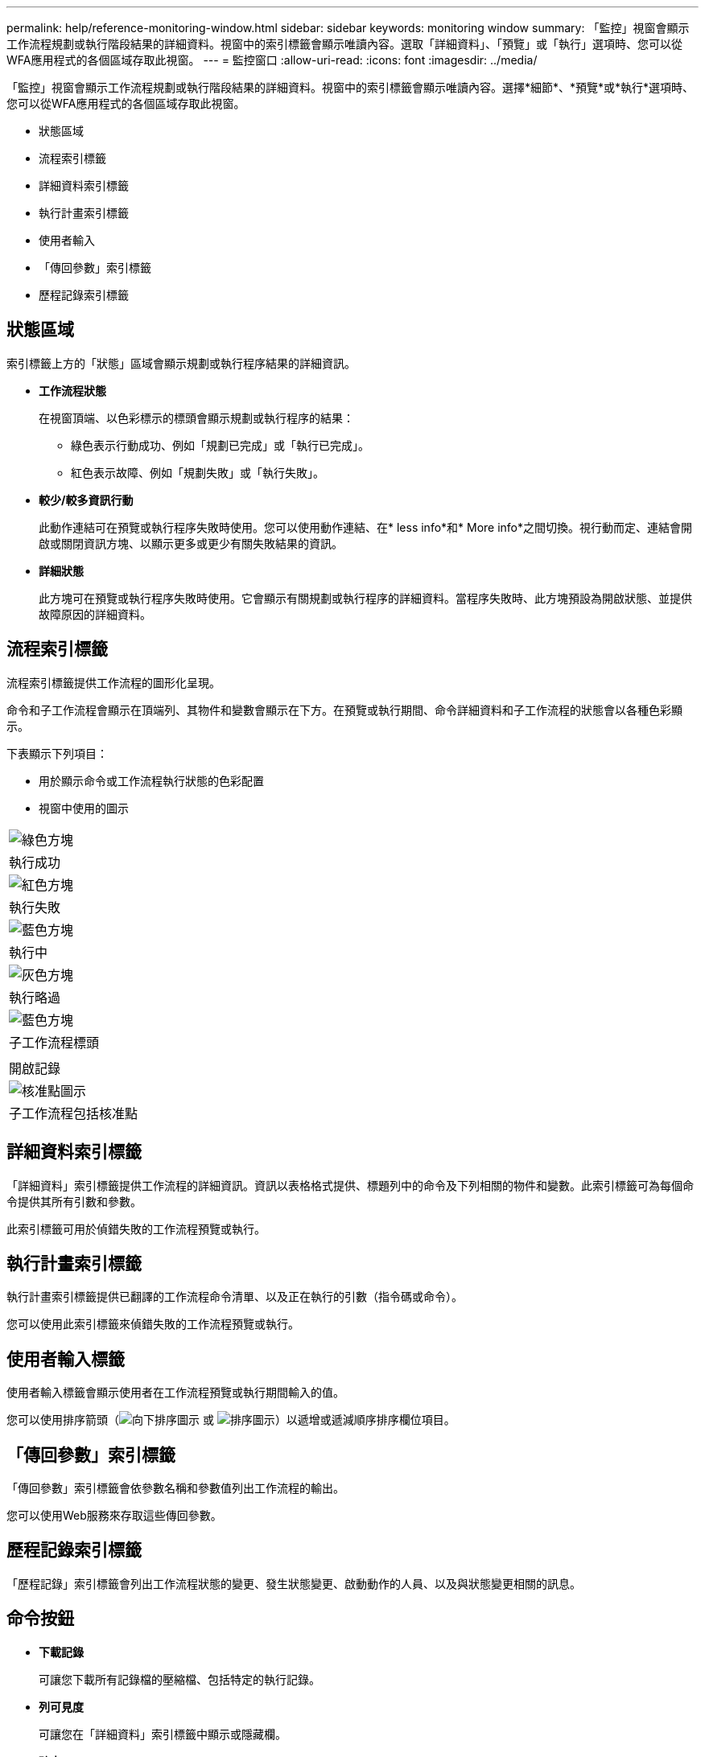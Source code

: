 ---
permalink: help/reference-monitoring-window.html 
sidebar: sidebar 
keywords: monitoring window 
summary: 「監控」視窗會顯示工作流程規劃或執行階段結果的詳細資料。視窗中的索引標籤會顯示唯讀內容。選取「詳細資料」、「預覽」或「執行」選項時、您可以從WFA應用程式的各個區域存取此視窗。 
---
= 監控窗口
:allow-uri-read: 
:icons: font
:imagesdir: ../media/


[role="lead"]
「監控」視窗會顯示工作流程規劃或執行階段結果的詳細資料。視窗中的索引標籤會顯示唯讀內容。選擇*細節*、*預覽*或*執行*選項時、您可以從WFA應用程式的各個區域存取此視窗。

* 狀態區域
* 流程索引標籤
* 詳細資料索引標籤
* 執行計畫索引標籤
* 使用者輸入
* 「傳回參數」索引標籤
* 歷程記錄索引標籤




== 狀態區域

索引標籤上方的「狀態」區域會顯示規劃或執行程序結果的詳細資訊。

* *工作流程狀態*
+
在視窗頂端、以色彩標示的標頭會顯示規劃或執行程序的結果：

+
** 綠色表示行動成功、例如「規劃已完成」或「執行已完成」。
** 紅色表示故障、例如「規劃失敗」或「執行失敗」。


* *較少/較多資訊行動*
+
此動作連結可在預覽或執行程序失敗時使用。您可以使用動作連結、在* less info*和* More info*之間切換。視行動而定、連結會開啟或關閉資訊方塊、以顯示更多或更少有關失敗結果的資訊。

* *詳細狀態*
+
此方塊可在預覽或執行程序失敗時使用。它會顯示有關規劃或執行程序的詳細資料。當程序失敗時、此方塊預設為開啟狀態、並提供故障原因的詳細資料。





== 流程索引標籤

流程索引標籤提供工作流程的圖形化呈現。

命令和子工作流程會顯示在頂端列、其物件和變數會顯示在下方。在預覽或執行期間、命令詳細資料和子工作流程的狀態會以各種色彩顯示。

下表顯示下列項目：

* 用於顯示命令或工作流程執行狀態的色彩配置
* 視窗中使用的圖示


|===


 a| 
image:../media/execution_successful.gif["綠色方塊"]



 a| 
執行成功



 a| 
image:../media/execution_failed.gif["紅色方塊"]



 a| 
執行失敗



 a| 
image:../media/execution_in_progress.gif["藍色方塊"]



 a| 
執行中



 a| 
image:../media/execution_skipped.gif["灰色方塊"]



 a| 
執行略過



 a| 
image:../media/waiting_for_approval.gif["藍色方塊"]



 a| 
子工作流程標頭



 a| 
image:../media/info_icon_execute_wfa.gif[""]



 a| 
開啟記錄



 a| 
image:../media/approval_point_icon.gif["核准點圖示"]



 a| 
子工作流程包括核准點

|===


== 詳細資料索引標籤

「詳細資料」索引標籤提供工作流程的詳細資訊。資訊以表格格式提供、標題列中的命令及下列相關的物件和變數。此索引標籤可為每個命令提供其所有引數和參數。

此索引標籤可用於偵錯失敗的工作流程預覽或執行。



== 執行計畫索引標籤

執行計畫索引標籤提供已翻譯的工作流程命令清單、以及正在執行的引數（指令碼或命令）。

您可以使用此索引標籤來偵錯失敗的工作流程預覽或執行。



== 使用者輸入標籤

使用者輸入標籤會顯示使用者在工作流程預覽或執行期間輸入的值。

您可以使用排序箭頭（image:../media/wfa_sortarrow_down_icon.gif["向下排序圖示"] 或 image:../media/wfa_sortarrow_up_icon.gif["排序圖示"]）以遞增或遞減順序排序欄位項目。



== 「傳回參數」索引標籤

「傳回參數」索引標籤會依參數名稱和參數值列出工作流程的輸出。

您可以使用Web服務來存取這些傳回參數。



== 歷程記錄索引標籤

「歷程記錄」索引標籤會列出工作流程狀態的變更、發生狀態變更、啟動動作的人員、以及與狀態變更相關的訊息。



== 命令按鈕

* *下載記錄*
+
可讓您下載所有記錄檔的壓縮檔、包括特定的執行記錄。

* *列可見度*
+
可讓您在「詳細資料」索引標籤中顯示或隱藏欄。

* *確定*
+
關閉「監控」視窗。


